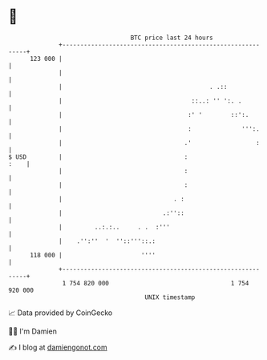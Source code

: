 * 👋

#+begin_example
                                     BTC price last 24 hours                    
                 +------------------------------------------------------------+ 
         123 000 |                                                            | 
                 |                                                            | 
                 |                                         . .::              | 
                 |                                    ::..: '' ':. .          | 
                 |                                   :' '        ::':.        | 
                 |                                   :              ''':.     | 
                 |                                  .'                  :     | 
   $ USD         |                                  :                    :    | 
                 |                                  :                         | 
                 |                                  :                         | 
                 |                               . :                          | 
                 |                            .:''::                          | 
                 |         ..:.:..     . .  :'''                              | 
                 |    .'':''  '  ''::'''::.:                                  | 
         118 000 |                      ''''                                  | 
                 +------------------------------------------------------------+ 
                  1 754 820 000                                  1 754 920 000  
                                         UNIX timestamp                         
#+end_example
📈 Data provided by CoinGecko

🧑‍💻 I'm Damien

✍️ I blog at [[https://www.damiengonot.com][damiengonot.com]]
